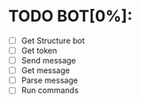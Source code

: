 * TODO BOT[0%]:
  - [ ] Get Structure bot
  - [ ] Get token
  - [ ] Send message
  - [ ] Get message
  - [ ] Parse message
  - [ ] Run commands
